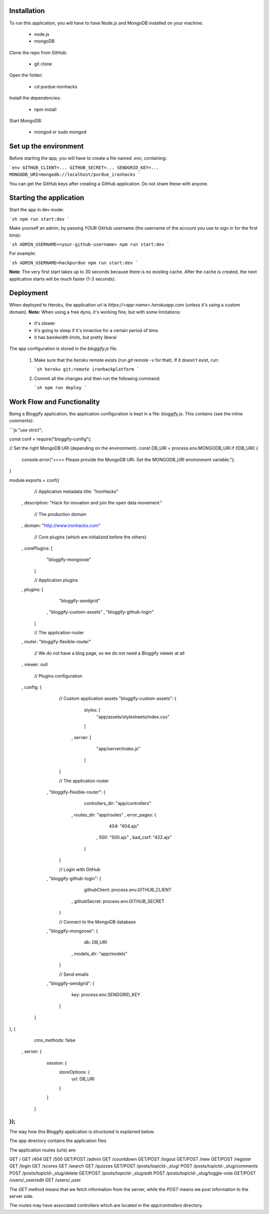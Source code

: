 ============
Installation
============
 

To run this application, you will have to have Node.js and MongoDB installed on your machine:

    • node.js
    • mongoDB
     

Clone the repo from GitHub:

    • git clone
 

Open the folder:

  
    • cd purdue-ironhacks
  

Install the dependencies:

  
    • npm install
  

Start MongoDB:


    • mongod or sudo mongod

=====================
Set up the environment
=====================


Before starting the app, you will have to create a file named `.env`, containing:

```env
GITHUB_CLIENT=...
GITHUB_SECRET=...
SENDGRID_KEY=...
MONGODB_URI=mongodb://localhost/purdue_ironhacks
```

You can get the GitHub keys after creating a GitHub application. Do not share these with anyone.

=========================
Starting the application
=========================

Start the app in dev mode:

```sh
npm run start:dev
```

Make yourself an admin, by passing YOUR GitHub username (the username of the
account you use to sign in for the first time):

```sh
ADMIN_USERNAME=<your-github-username> npm run start:dev
```

For example:

```sh
ADMIN_USERNAME=hackpurdue npm run start:dev
```

**Note**: The very first start takes up to 30 seconds because there is no
existing cache. After the cache is created, the next application starts will be
much faster (1-3 seconds).

=============
Deployment
=============

When deployed to Heroku, the application url is `https://<app-name>.herokuapp.com` (unless it's using a custom domain).
**Note:** When using a free dyno, it's working fine, but with some limitations:

 - it's slower
 - it's going to sleep if it's innactive for a certain period of time.
 - it has bandwidth limits, but pretty liberal

The app configuration is stored in the `bloggify.js` file.

 1. Make sure that the `heroku` remote exists (run `git remote -v` for that). If it doesn't exist, run:

    ```sh
    heroku git:remote ironhackplatform
    ```

 2. Commit all the changes and then run the following command:

    ```sh
    npm run deploy
    ```
    

============================
Work Flow and Functionality
============================

Being a Bloggify application, the application configuration is kept in a file: `bloggify.js`. This contains (see the inline comments):

```js
"use strict";

const conf = require("bloggify-config");

// Set the right MongoDB URI (depending on the environment).
const DB_URI = process.env.MONGODB_URI
if (!DB_URI) {
    console.error(">>>> Please provide the MongoDB URI. Set the MONGODB_URI environment variable.");
}

module.exports = conf({
    // Application metadata
    title: "IronHacks"
  , description: "Hack for inovation and join the open data movement."

    // The production domain
  , domain: "http://www.ironhacks.com"

    // Core plugins (which are initialized before the others)
  , corePlugins: [
        "bloggify-mongoose"
    ]

    // Application plugins
  , plugins: [
        "bloggify-sendgrid"
      , "bloggify-custom-assets"
      , "bloggify-github-login"
    ]

    // The application router
  , router: "bloggify-flexible-router"

    // We do not have a blog page, so we do not need a Bloggify viewer at all
  , viewer: null

    // Plugins configuration
  , config: {

        // Custom application assets
        "bloggify-custom-assets": {
            styles: [
                "app/assets/stylesheets/index.css"
            ]
          , server: [
                "app/server/index.js"
            ]
        }

        // The application router
      , "bloggify-flexible-router": {
            controllers_dir: "app/controllers"
          , routes_dir: "app/routes"
          , error_pages: {
                404: "404.ajs"
              , 500: "500.ajs"
              , bad_csrf: "422.ajs"
            }
        }

        // Login with GitHub
      , "bloggify-github-login": {
            githubClient: process.env.GITHUB_CLIENT
          , githubSecret: process.env.GITHUB_SECRET
        }

        // Connect to the MongoDB database
      , "bloggify-mongoose": {
            db: DB_URI
          , models_dir: "app/models"
        }

        // Send emails
      , "bloggify-sendgrid": {
            key: process.env.SENDGRID_KEY
        }
    }
}, {
    cms_methods: false
  , server: {
        session: {
            storeOptions: {
                url: DB_URI
            }
        }
    }
});
```

The way how this Bloggify application is structured is explained below.

The `app` directory contains the application files

The application routes (urls) are:


GET         /
GET         /404
GET         /500
GET/POST    /admin
GET         /countdown
GET/POST    /logout
GET/POST    /new
GET/POST    /register
GET         /login
GET         /scores
GET         /search
GET         /quizzes
GET/POST    /posts/topicId-_slug/
POST        /posts/topicId-_slug/comments
POST        /posts/topicId-_slug/delete
GET/POST    /posts/topicId-_slug/edit
POST        /posts/topicId-_slug/toggle-vote
GET/POST    /users/_user/edit
GET         /users/_user


The `GET` method means that we fetch information from the server, while the `POST` means we post information to the server side.

The routes may have associated controllers which are located in the `app/controllers` directory.
